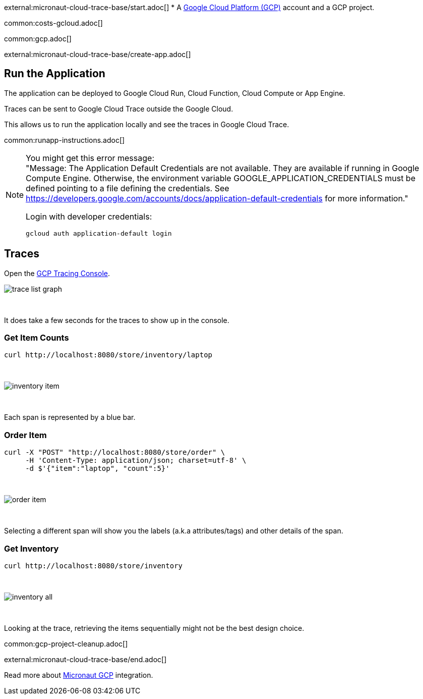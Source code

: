 external:micronaut-cloud-trace-base/start.adoc[]
* A https://cloud.google.com/gcp/[Google Cloud Platform (GCP)] account and a GCP project.

common:costs-gcloud.adoc[]

common:gcp.adoc[]

external:micronaut-cloud-trace-base/create-app.adoc[]

== Run the Application

The application can be deployed to Google Cloud Run, Cloud Function, Cloud Compute or App Engine.

Traces can be sent to Google Cloud Trace outside the Google Cloud.

This allows us to run the application locally and see the traces in Google Cloud Trace.

common:runapp-instructions.adoc[]

[NOTE]
====
You might get this error message: +
"Message: The Application Default Credentials are not available. They are available if running in Google Compute Engine. Otherwise, the environment variable GOOGLE_APPLICATION_CREDENTIALS must be defined pointing to a file defining the credentials. See https://developers.google.com/accounts/docs/application-default-credentials for more information."

Login with developer credentials:
[,bash]
----
gcloud auth application-default login
----
====

== Traces

Open the https://console.cloud.google.com/traces[GCP Tracing Console].

image::gcp-tracing/trace-list-graph.png[]

{empty} +

It does take a few seconds for the traces to show up in the console.

=== Get Item Counts

[source, bash]
----
curl http://localhost:8080/store/inventory/laptop
----
{empty} +

image::gcp-tracing/inventory-item.png[]

{empty} +

Each span is represented by a blue bar.

=== Order Item

[source, bash]
----
curl -X "POST" "http://localhost:8080/store/order" \
     -H 'Content-Type: application/json; charset=utf-8' \
     -d $'{"item":"laptop", "count":5}'
----

{empty} +

image::gcp-tracing/order-item.png[]

{empty} +

Selecting a different span will show you the labels (a.k.a attributes/tags) and other details of the span.

=== Get Inventory

[source, bash]
----
curl http://localhost:8080/store/inventory
----

{empty} +

image::gcp-tracing/inventory-all.png[]

{empty} +

Looking at the trace, retrieving the items sequentially might not be the best design choice.

common:gcp-project-cleanup.adoc[]

external:micronaut-cloud-trace-base/end.adoc[]

Read more about https://micronaut-projects.github.io/micronaut-gcp/latest/guide/[Micronaut GCP] integration.


